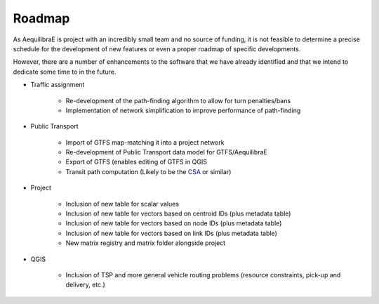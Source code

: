 Roadmap
=======

As AequilibraE is project with an incredibly small team and no source of
funding, it is not feasible to determine a precise schedule for the development
of new features or even a proper roadmap of specific developments.

However, there are a number of enhancements to the software that we have already
identified and that we intend to dedicate some time to in the future.

* Traffic assignment

    * Re-development of the path-finding algorithm to allow for turn penalties/bans
    * Implementation of network simplification to improve performance of path-finding

* Public Transport

    * Import of GTFS map-matching it into a project network
    * Re-development of Public Transport data model for GTFS/AequilibraE
    * Export of GTFS (enables editing of GTFS in QGIS
    * Transit path computation (Likely to be the
      `CSA <https://link.springer.com/chapter/10.1007/978-3-642-38527-8_6>`_ or
      similar)

* Project

    * Inclusion of new table for scalar values
    * Inclusion of new table for vectors based on centroid IDs (plus metadata
      table)
    * Inclusion of new table for vectors based on node IDs (plus metadata table)
    * Inclusion of new table for vectors based on link IDs (plus metadata table)
    * New matrix registry and matrix folder alongside project

* QGIS

    * Inclusion of TSP and more general vehicle routing problems (resource
      constraints, pick-up and delivery, etc.)
